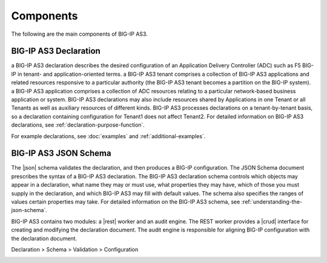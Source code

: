 Components
----------
The following are the main components of BIG-IP AS3.

BIG-IP AS3 Declaration
~~~~~~~~~~~~~~~~~~~~~~

a BIG-IP AS3 declaration describes the desired configuration of an Application
Delivery Controller (ADC) such as F5 BIG-IP in tenant- and application-oriented
terms. a BIG-IP AS3 tenant comprises a collection of BIG-IP AS3 applications and related
resources responsive to a particular authority (the BIG-IP AS3 tenant becomes a
partition on the BIG-IP system). a BIG-IP AS3 application comprises a collection of
ADC resources relating to a particular network-based business application or
system. BIG-IP AS3 declarations may also include resources shared by Applications in
one Tenant or all Tenants as well as auxiliary resources of different kinds. BIG-IP AS3
processes declarations on a tenant-by-tenant basis, so a declaration containing
configuration for Tenant1 does not affect Tenant2.
For detailed information on BIG-IP AS3 declarations, see :ref:`declaration-purpose-function`.

For example declarations, see :doc:`examples` and :ref:`additional-examples`.

BIG-IP AS3 JSON Schema
~~~~~~~~~~~~~~~~~~~~~~

The |json| schema validates the declaration, and then produces a BIG-IP
configuration.  The JSON Schema document prescribes the syntax of a BIG-IP AS3
declaration. The BIG-IP AS3 declaration schema controls which
objects may appear in a declaration, what name they may or must use, what
properties they may have, which of those you must supply in the declaration, and
which BIG-IP AS3 may fill with default values. The schema also specifies the ranges of
values certain properties may take.  For detailed information on the BIG-IP AS3 schema,
see :ref:`understanding-the-json-schema`.

BIG-IP AS3 contains two modules: a |rest| worker and an audit engine.  The REST worker
provides a |crud| interface for creating and modifying the declaration document.
The audit engine is responsible for aligning BIG-IP configuration with the
declaration document.

Declaration > Schema > Validation > Configuration 

.. image:: /images/BIG-IP AS3-data-flow.png

.. |json| raw:: html

   <a href="https://www.json.org/" target="_blank">JSON</a>

.. |rest| raw:: html

   <a href="https://en.wikipedia.org/wiki/Representational_state_transfer" target="_blank">REST</a>

.. |crud| raw:: html

   <a href="https://en.wikipedia.org/wiki/Create,_read,_update_and_delete" target="_blank">CRUD</a>
